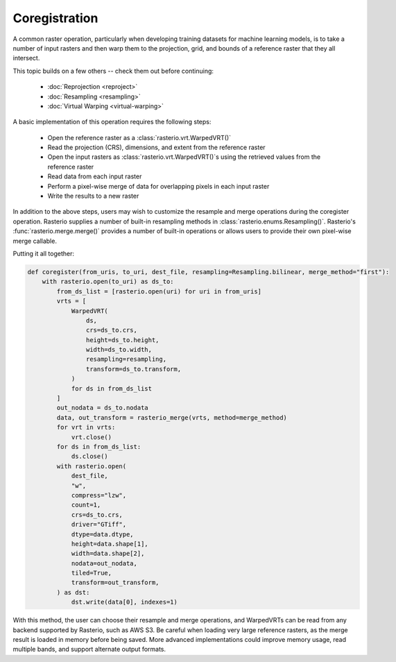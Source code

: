 Coregistration
==============

A common raster operation, particularly when developing training datasets for machine learning models, is to take a number of input rasters and then warp them to the projection, grid, and bounds of a reference raster that they all intersect.

This topic builds on a few others -- check them out before continuing:

   * :doc:`Reprojection <reproject>`
   * :doc:`Resampling <resampling>`
   * :doc:`Virtual Warping <virtual-warping>`

A basic implementation of this operation requires the following steps:

   * Open the reference raster as a :class:`rasterio.vrt.WarpedVRT()`
   * Read the projection (CRS), dimensions, and extent from the reference raster
   * Open the input rasters as :class:`rasterio.vrt.WarpedVRT()`s using the retrieved values from the reference raster
   * Read data from each input raster
   * Perform a pixel-wise merge of data for overlapping pixels in each input raster
   * Write the results to a new raster

In addition to the above steps, users may wish to customize the resample and merge operations during the coregister operation. Rasterio supplies a number of built-in resampling methods in :class:`rasterio.enums.Resampling()`. Rasterio's :func:`rasterio.merge.merge()` provides a number of built-in operations or allows users to provide their own pixel-wise merge callable.

Putting it all together:

.. code-block:: python

    def coregister(from_uris, to_uri, dest_file, resampling=Resampling.bilinear, merge_method="first"):
        with rasterio.open(to_uri) as ds_to:
            from_ds_list = [rasterio.open(uri) for uri in from_uris]
            vrts = [
                WarpedVRT(
                    ds,
                    crs=ds_to.crs,
                    height=ds_to.height,
                    width=ds_to.width,
                    resampling=resampling,
                    transform=ds_to.transform,
                )
                for ds in from_ds_list
            ]
            out_nodata = ds_to.nodata
            data, out_transform = rasterio_merge(vrts, method=merge_method)
            for vrt in vrts:
                vrt.close()
            for ds in from_ds_list:
                ds.close()
            with rasterio.open(
                dest_file,
                "w",
                compress="lzw",
                count=1,
                crs=ds_to.crs,
                driver="GTiff",
                dtype=data.dtype,
                height=data.shape[1],
                width=data.shape[2],
                nodata=out_nodata,
                tiled=True,
                transform=out_transform,
            ) as dst:
                dst.write(data[0], indexes=1)

With this method, the user can choose their resample and merge operations, and WarpedVRTs can be read from any backend supported by Rasterio, such as AWS S3. Be careful when loading very large reference rasters, as the merge result is loaded in memory before being saved. More advanced implementations could improve memory usage, read multiple bands, and support alternate output formats.
